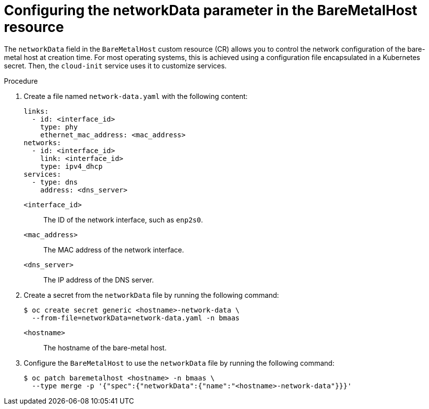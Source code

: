 // This module is included in the following assemblies:
//
// * installing/installing_bare_metal/bare-metal-using-bare-metal-as-a-service.adoc

:_mod-docs-content-type: PROCEDURE
[id="bmo-configuring-the-networkdata-parameter-in-the-bmo-cr_{context}"]
= Configuring the networkData parameter in the BareMetalHost resource

The `networkData` field in the `BareMetalHost` custom resource (CR) allows you to control the network configuration of the bare-metal host at creation time. For most operating systems, this is achieved using a configuration file encapsulated in a Kubernetes secret. Then, the `cloud-init` service uses it to customize services.

.Procedure

. Create a file named `network-data.yaml` with the following content:
+
[source,yaml]
----
links:
  - id: <interface_id>
    type: phy
    ethernet_mac_address: <mac_address>
networks:
  - id: <interface_id>
    link: <interface_id>
    type: ipv4_dhcp
services:
  - type: dns
    address: <dns_server>
----
+
`<interface_id>`:: 
The ID of the network interface, such as `enp2s0`.
`<mac_address>`::
The MAC address of the network interface.
`<dns_server>`:: 
The IP address of the DNS server.

. Create a secret from the `networkData` file by running the following command:
+
[source,terminal]
----
$ oc create secret generic <hostname>-network-data \
  --from-file=networkData=network-data.yaml -n bmaas
----
+
`<hostname>`::
The hostname of the bare-metal host.

. Configure the `BareMetalHost` to use the `networkData` file by running the following command:
+
[source,terminal]
----
$ oc patch baremetalhost <hostname> -n bmaas \
  --type merge -p '{"spec":{"networkData":{"name":"<hostname>-network-data"}}}'
----